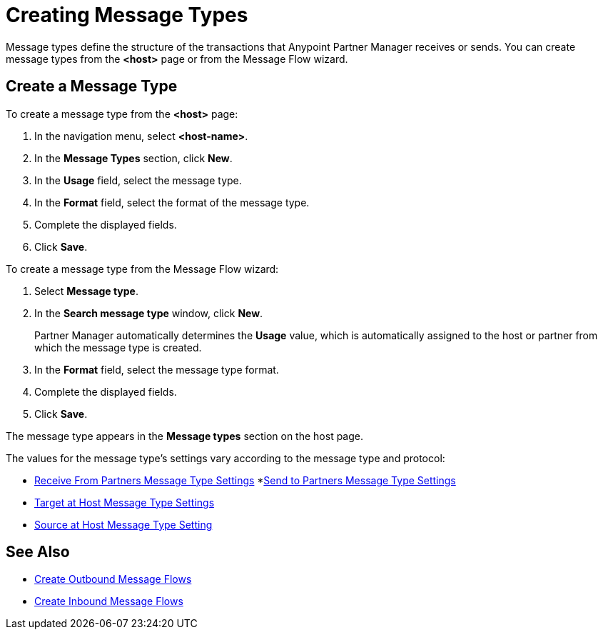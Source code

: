 = Creating Message Types

Message types define the structure of the transactions that Anypoint Partner Manager receives or sends. You can create message types from the *<host>* page or from the Message Flow wizard.

[[create-message-type]]
== Create a Message Type

To create a message type from the *<host>* page:

. In the navigation menu, select *<host-name>*.
. In the *Message Types* section, click *New*.
. In the *Usage* field, select the message type.
. In the *Format* field, select the format of the message type.
. Complete the displayed fields.
. Click *Save*.

To create a message type from the Message Flow wizard:

. Select *Message type*.
. In the *Search message type* window, click *New*.
+
Partner Manager automatically determines the *Usage* value, which is automatically assigned to the host or partner from which the message type is created.
+
. In the *Format* field, select the message type format.
. Complete the displayed fields.
. Click *Save*.

The message type appears in the *Message types* section on the host page.

The values for the message type's settings vary according to the message type and protocol:

* <<receive-and-send-to-partners,Receive From Partners Message Type Settings>>
*<<receive-and-send-to-partners,Send to Partners Message Type Settings>>
* <<target-at-host,Target at Host Message Type Settings>>
* <<source-at-host,Source at Host Message Type Setting>>


== See Also

* xref:create-outbound-message-flow.adoc[Create Outbound Message Flows]
* xref:configure-message-flows.adoc[Create Inbound Message Flows]
